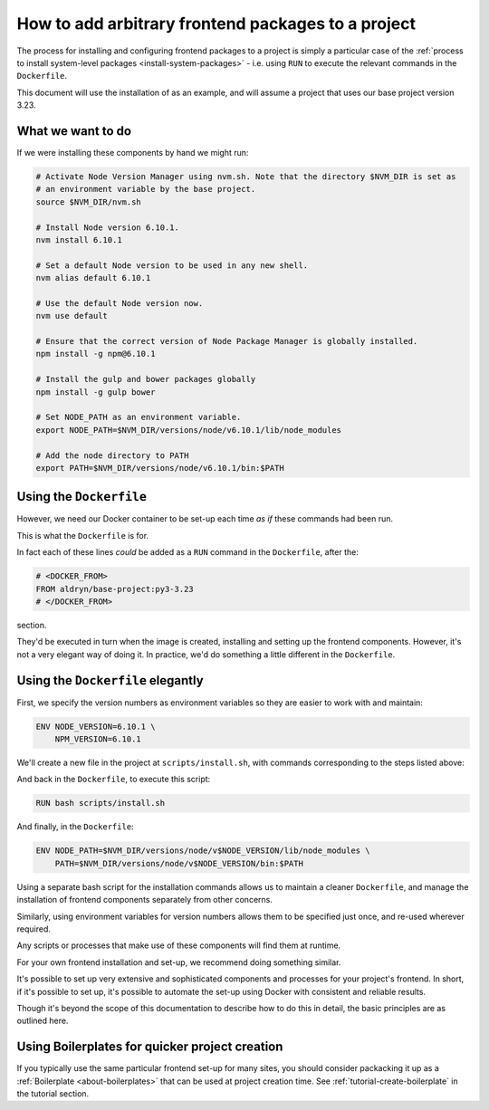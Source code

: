 .. _install-frontend-packages:

How to add arbitrary frontend packages to a project
===================================================

The process for installing and configuring frontend packages to a project is simply a particular
case of the :ref:`process to install system-level packages <install-system-packages>` - i.e.
using ``RUN`` to execute the relevant commands in the ``Dockerfile``.

This document will use the installation of as an example, and will assume a project that uses our
base project version 3.23.


What we want to do
------------------

If we were installing these components by hand we might run:

..  code-block:: bash

    # Activate Node Version Manager using nvm.sh. Note that the directory $NVM_DIR is set as
    # an environment variable by the base project.
    source $NVM_DIR/nvm.sh

    # Install Node version 6.10.1.
    nvm install 6.10.1

    # Set a default Node version to be used in any new shell.
    nvm alias default 6.10.1

    # Use the default Node version now.
    nvm use default

    # Ensure that the correct version of Node Package Manager is globally installed.
    npm install -g npm@6.10.1

    # Install the gulp and bower packages globally
    npm install -g gulp bower

    # Set NODE_PATH as an environment variable.
    export NODE_PATH=$NVM_DIR/versions/node/v6.10.1/lib/node_modules

    # Add the node directory to PATH
    export PATH=$NVM_DIR/versions/node/v6.10.1/bin:$PATH


Using the ``Dockerfile``
------------------------

However, we need our Docker container to be set-up each time *as if* these commands had been run.

This is what the ``Dockerfile`` is for.

In fact each of these lines *could* be added as a ``RUN`` command in the ``Dockerfile``, after the:

..  code-block:: Dockerfile

    # <DOCKER_FROM>
    FROM aldryn/base-project:py3-3.23
    # </DOCKER_FROM>

section.

They'd be executed in turn when the image is created, installing and setting up the frontend
components. However, it's not a very elegant way of doing it. In practice, we'd do something a
little different in the ``Dockerfile``.


Using the ``Dockerfile`` elegantly
----------------------------------

First, we specify the version numbers as environment variables so they are easier to work with and
maintain:

..  code-block:: Dockerfile

    ENV NODE_VERSION=6.10.1 \
        NPM_VERSION=6.10.1

We'll create a new file in the project at ``scripts/install.sh``, with commands corresponding to
the steps listed above:

..  code-block:: bash
    #!/bin/bash

    # Exit immediately in case of error
    set -e

    source $NVM_DIR/nvm.sh
    nvm install $NODE_VERSION
    nvm alias default $NODE_VERSION
    nvm use default

    npm install -g npm@"$NPM_VERSION"
    npm install -g gulp bower

And back in the ``Dockerfile``, to execute this script:

..  code-block:: Dockerfile

    RUN bash scripts/install.sh

And finally, in the ``Dockerfile``:

..  code-block:: Dockerfile

    ENV NODE_PATH=$NVM_DIR/versions/node/v$NODE_VERSION/lib/node_modules \
        PATH=$NVM_DIR/versions/node/v$NODE_VERSION/bin:$PATH

Using a separate bash script for the installation commands allows us to maintain a cleaner
``Dockerfile``, and manage the installation of frontend components separately from other concerns.

Similarly, using environment variables for version numbers allows them to be specified just once,
and re-used wherever required.

Any scripts or processes that make use of these components will find them at runtime.

For your own frontend installation and set-up, we recommend doing something similar.

It's possible to set up very extensive and sophisticated components and processes for your
project's frontend. In short, if it's possible to set up, it's possible to automate the set-up
using Docker with consistent and reliable results.

Though it's beyond the scope of this documentation to describe how to do this in detail, the basic
principles are as outlined here.


Using Boilerplates for quicker project creation
-----------------------------------------------

If you typically use the same particular frontend set-up for many sites, you should consider
packacking it up as a :ref:`Boilerplate <about-boilerplates>` that can be used at project creation
time. See :ref:`tutorial-create-boilerplate` in the tutorial section.
